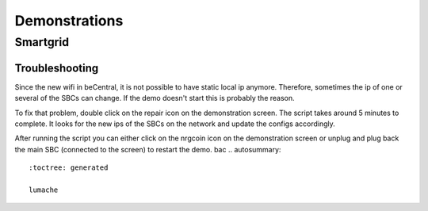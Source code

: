 Demonstrations
==============

Smartgrid
---------
Troubleshooting
^^^^^^^^^^^^^^^
Since the new wifi in beCentral, it is not possible to have static local ip anymore. Therefore, sometimes the ip of one or several of the SBCs can change.
If the demo doesn't start this is probably the reason.

To fix that problem, double click on the repair icon on the demonstration screen. The script takes around 5 minutes to complete.
It looks for the new ips of the SBCs on the network and update the configs accordingly.

After running the script you can either click on the nrgcoin icon on the demonstration screen or unplug and plug back the main SBC (connected to the screen) to restart the demo.
bac
.. autosummary::
   :toctree: generated

   lumache
